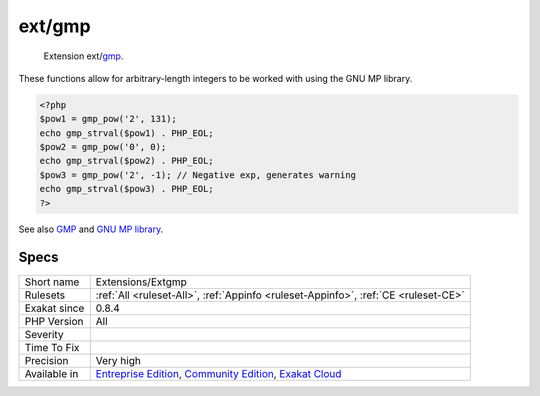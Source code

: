 .. _extensions-extgmp:

.. _ext-gmp:

ext/gmp
+++++++

  Extension ext/`gmp <https://www.php.net/gmp>`_.

These functions allow for arbitrary-length integers to be worked with using the GNU MP library.


.. code-block:: php
   
   <?php
   $pow1 = gmp_pow('2', 131);
   echo gmp_strval($pow1) . PHP_EOL;
   $pow2 = gmp_pow('0', 0);
   echo gmp_strval($pow2) . PHP_EOL;
   $pow3 = gmp_pow('2', -1); // Negative exp, generates warning
   echo gmp_strval($pow3) . PHP_EOL;
   ?>

See also `GMP <https://www.php.net/manual/en/book.gmp.php>`_ and `GNU MP library <https://gmplib.org/>`_.


Specs
_____

+--------------+-----------------------------------------------------------------------------------------------------------------------------------------------------------------------------------------+
| Short name   | Extensions/Extgmp                                                                                                                                                                       |
+--------------+-----------------------------------------------------------------------------------------------------------------------------------------------------------------------------------------+
| Rulesets     | :ref:`All <ruleset-All>`, :ref:`Appinfo <ruleset-Appinfo>`, :ref:`CE <ruleset-CE>`                                                                                                      |
+--------------+-----------------------------------------------------------------------------------------------------------------------------------------------------------------------------------------+
| Exakat since | 0.8.4                                                                                                                                                                                   |
+--------------+-----------------------------------------------------------------------------------------------------------------------------------------------------------------------------------------+
| PHP Version  | All                                                                                                                                                                                     |
+--------------+-----------------------------------------------------------------------------------------------------------------------------------------------------------------------------------------+
| Severity     |                                                                                                                                                                                         |
+--------------+-----------------------------------------------------------------------------------------------------------------------------------------------------------------------------------------+
| Time To Fix  |                                                                                                                                                                                         |
+--------------+-----------------------------------------------------------------------------------------------------------------------------------------------------------------------------------------+
| Precision    | Very high                                                                                                                                                                               |
+--------------+-----------------------------------------------------------------------------------------------------------------------------------------------------------------------------------------+
| Available in | `Entreprise Edition <https://www.exakat.io/entreprise-edition>`_, `Community Edition <https://www.exakat.io/community-edition>`_, `Exakat Cloud <https://www.exakat.io/exakat-cloud/>`_ |
+--------------+-----------------------------------------------------------------------------------------------------------------------------------------------------------------------------------------+


